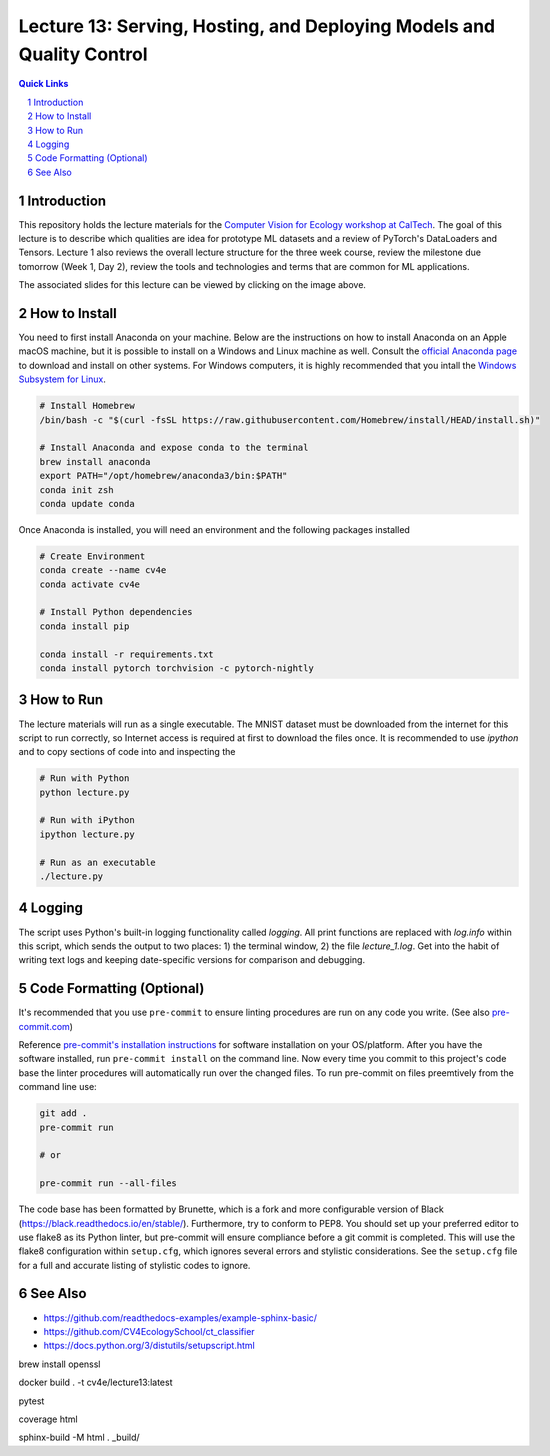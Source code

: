 
======================================================================
Lecture 13: Serving, Hosting, and Deploying Models and Quality Control
======================================================================

.. contents:: Quick Links
    :backlinks: none

.. sectnum::

Introduction
------------

.. image:: https://github.com/CV4EcologySchool/Lecture-1/raw/main/intro.jpg
    :target: https://docs.google.com/presentation/d/1Bm9ZvQC6Y1SW_xAHHbMvhsRRb87tgzIimM0YKEXEA6w/edit?usp=sharing
    :alt: "Lecture 1: Dataset Prototyping and Visualization"

This repository holds the lecture materials for the `Computer Vision for Ecology workshop at CalTech <https://cv4ecology.caltech.edu>`_.  The goal of this lecture is to describe which qualities are idea for prototype ML datasets and a review of PyTorch's DataLoaders and Tensors.  Lecture 1 also reviews the overall lecture structure for the three week course, review the milestone due tomorrow (Week 1, Day 2), review the tools and technologies and terms that are common for ML applications.

The associated slides for this lecture can be viewed by clicking on the image above.

How to Install
--------------

You need to first install Anaconda on your machine.  Below are the instructions on how to install Anaconda on an Apple macOS machine, but it is possible to install on a Windows and Linux machine as well.  Consult the `official Anaconda page <https://www.anaconda.com>`_ to download and install on other systems.  For Windows computers, it is highly recommended that you intall the `Windows Subsystem for Linux <https://docs.microsoft.com/en-us/windows/wsl/install>`_.

.. code:: bash

   # Install Homebrew
   /bin/bash -c "$(curl -fsSL https://raw.githubusercontent.com/Homebrew/install/HEAD/install.sh)"

   # Install Anaconda and expose conda to the terminal
   brew install anaconda
   export PATH="/opt/homebrew/anaconda3/bin:$PATH"
   conda init zsh
   conda update conda

Once Anaconda is installed, you will need an environment and the following packages installed

.. code:: bash

   # Create Environment
   conda create --name cv4e
   conda activate cv4e

   # Install Python dependencies
   conda install pip

   conda install -r requirements.txt
   conda install pytorch torchvision -c pytorch-nightly

How to Run
----------

The lecture materials will run as a single executable.  The MNIST dataset must be downloaded from the internet for this script to run correctly, so Internet access is required at first to download the files once.  It is recommended to use `ipython` and to copy sections of code into and inspecting the

.. code:: bash

   # Run with Python
   python lecture.py

   # Run with iPython
   ipython lecture.py

   # Run as an executable
   ./lecture.py

Logging
-------

The script uses Python's built-in logging functionality called `logging`.  All print functions are replaced with `log.info` within this script, which sends the output to two places: 1) the terminal window, 2) the file `lecture_1.log`.  Get into the habit of writing text logs and keeping date-specific versions for comparison and debugging.

Code Formatting (Optional)
--------------------------

It's recommended that you use ``pre-commit`` to ensure linting procedures are run
on any code you write. (See also `pre-commit.com <https://pre-commit.com/>`_)

Reference `pre-commit's installation instructions <https://pre-commit.com/#install>`_ for software installation on your OS/platform. After you have the software installed, run ``pre-commit install`` on the command line. Now every time you commit to this project's code base the linter procedures will automatically run over the changed files.  To run pre-commit on files preemtively from the command line use:

.. code:: bash

    git add .
    pre-commit run

    # or

    pre-commit run --all-files

The code base has been formatted by Brunette, which is a fork and more configurable version of Black (https://black.readthedocs.io/en/stable/).  Furthermore, try to conform to PEP8.  You should set up your preferred editor to use flake8 as its Python linter, but pre-commit will ensure compliance before a git commit is completed.  This will use the flake8 configuration within ``setup.cfg``, which ignores several errors and stylistic considerations.  See the ``setup.cfg`` file for a full and accurate listing of stylistic codes to ignore.

See Also
--------

- https://github.com/readthedocs-examples/example-sphinx-basic/
- https://github.com/CV4EcologySchool/ct_classifier
- https://docs.python.org/3/distutils/setupscript.html



brew install openssl

docker build . -t cv4e/lecture13:latest

pytest

coverage html

sphinx-build -M html . _build/
